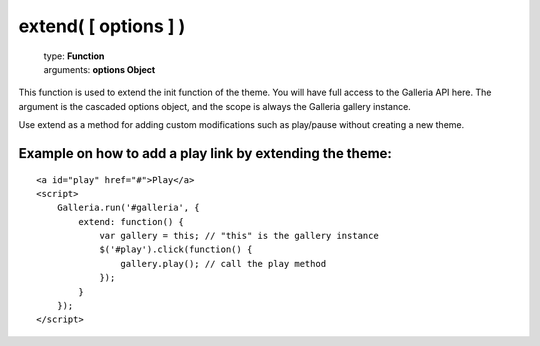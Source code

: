 =====================
extend( [ options ] )
=====================

    | type: **Function**
    | arguments: **options Object**

This function is used to extend the init function of the theme. You will have full access to the Galleria API here.
The argument is the cascaded options object, and the scope is always the Galleria gallery instance.

Use extend as a method for adding custom modifications such as play/pause without creating a new theme.

Example on how to add a play link by extending the theme:
..........................................................

.. highlight:: html

::

    <a id="play" href="#">Play</a>
    <script>
        Galleria.run('#galleria', {
            extend: function() {
                var gallery = this; // "this" is the gallery instance
                $('#play').click(function() {
                    gallery.play(); // call the play method
                });
            }
        });
    </script>